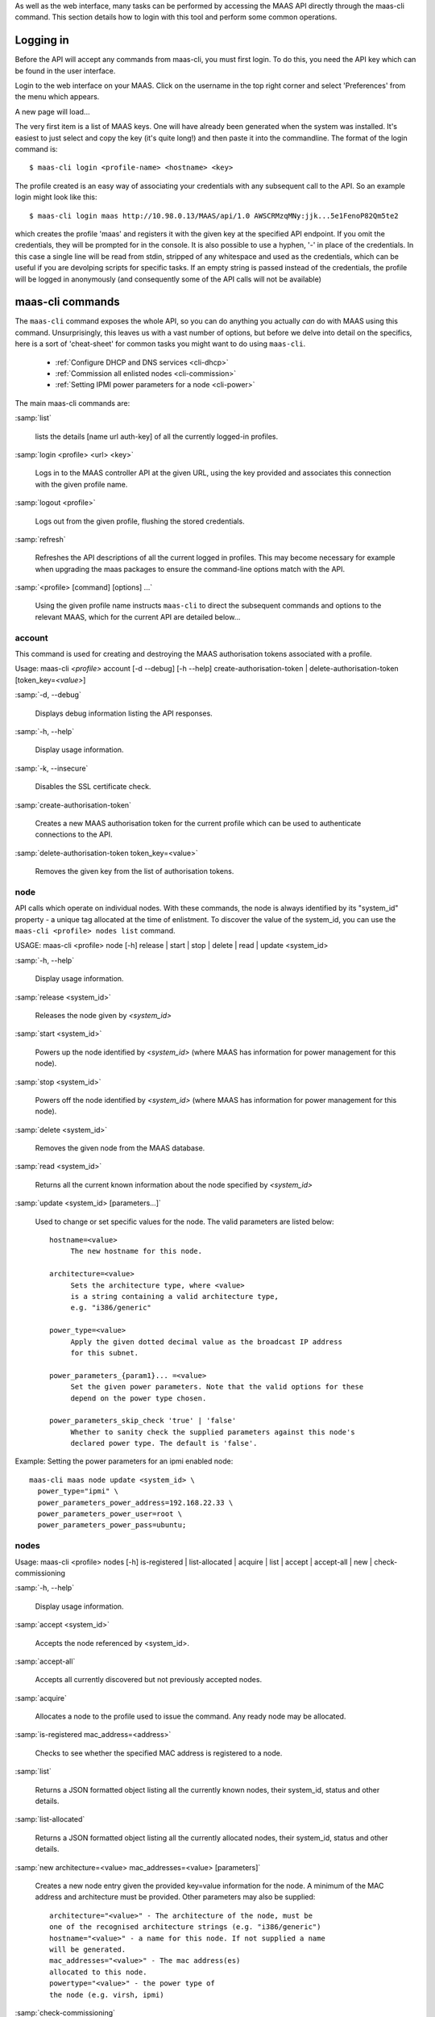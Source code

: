 
As well as the web interface, many tasks can be performed by accessing
the MAAS API directly through the maas-cli command. This section
details how to login with this tool and perform some common
operations.

.. _api-key:

Logging in
----------

Before the API will accept any commands from maas-cli, you must first
login. To do this, you need the API key which can be found in the user
interface.

Login to the web interface on your MAAS. Click on the username in the
top right corner and select 'Preferences' from the menu which appears.

.. only:: html
.. image:: media/maascli-prefs.*

A new page will load... 

.. image:: media/maascli-key.*

The very first item is a list of MAAS keys. One will have already been
generated when the system was installed. It's easiest to just select
and copy the key (it's quite long!) and then paste it into the
commandline. The format of the login command is::

 $ maas-cli login <profile-name> <hostname> <key>

The profile created is an easy way of associating your credentials with any 
subsequent call to the API. So an example login might look like this::

$ maas-cli login maas http://10.98.0.13/MAAS/api/1.0 AWSCRMzqMNy:jjk...5e1FenoP82Qm5te2

which creates the profile 'maas' and registers it with the given key at the 
specified API endpoint.
If you omit the credentials, they will be prompted for in the console. It is 
also possible to use  a hyphen, '-' in place of the credentials. In this case a 
single line will be read from stdin, stripped of any whitespace and used as the 
credentials, which can be useful if you are devolping scripts for specific 
tasks.
If an empty string is passed instead of the credentials, the profile will be 
logged in anonymously (and consequently some of the API calls will not be 
available)


maas-cli commands
-----------------

The ``maas-cli`` command exposes the whole API, so you can do anything
you actually *can* do with MAAS using this command. Unsurprisingly,
this leaves us with a vast number of options, but before we delve into
detail on the specifics, here is a sort of 'cheat-sheet' for common
tasks you might want to do using ``maas-cli``.

  *  :ref:`Configure DHCP and DNS services <cli-dhcp>`

  *  :ref:`Commission all enlisted nodes <cli-commission>`

  *  :ref:`Setting IPMI power parameters for a node <cli-power>`

The main maas-cli commands are:

.. program:: maas-cli

:samp:`list`

  lists the details [name url auth-key] of all the currently logged-in
  profiles.

:samp:`login <profile> <url> <key>`

  Logs in to the MAAS controller API at the given URL, using the key
  provided and associates this connection with the given profile name.

:samp:`logout <profile>` 

  Logs out from the given profile, flushing the stored credentials.

:samp:`refresh`

  Refreshes the API descriptions of all the current logged in
  profiles. This may become necessary for example when upgrading the
  maas packages to ensure the command-line options match with the API.

:samp:`<profile> [command] [options] ...`

  Using the given profile name instructs ``maas-cli`` to direct the
  subsequent commands and options to the relevant MAAS, which for the
  current API are detailed below...


account
^^^^^^^
This command is used for creating and destroying the
MAAS authorisation tokens associated with a profile.

Usage: maas-cli *<profile>* account [-d --debug] [-h --help]
create-authorisation-token | delete-authorisation-token [token_key=\
*<value>*]

.. program:: maas-cli account

:samp:`-d, --debug`

   Displays debug information listing the API responses.
	
:samp:`-h, --help`

   Display usage information.

:samp:`-k, --insecure` 

   Disables the SSL certificate check.

:samp:`create-authorisation-token`

    Creates a new MAAS authorisation token for the current profile
    which can be used to authenticate connections to the API.

:samp:`delete-authorisation-token token_key=<value>`

    Removes the given key from the list of authorisation tokens.




.. boot-images - not useful in user context
.. ^^^^^^^^^^^


.. files - not useful in user context
.. ^^^^^


node
^^^^

API calls which operate on individual nodes. With these commands, the
node is always identified by its "system_id" property - a unique tag
allocated at the time of enlistment. To discover the value of the
system_id, you can use the ``maas-cli <profile> nodes list`` command.

USAGE: maas-cli <profile> node [-h] release | start | stop | delete |
read | update <system_id>

.. program:: maas-cli node

:samp:`-h, --help`

   Display usage information.

:samp:`release <system_id>`

   Releases the node given by *<system_id>*

:samp:`start <system_id>`
 
   Powers up the node identified by *<system_id>* (where MAAS has
   information for power management for this node).

:samp:`stop <system_id>`
 
   Powers off the node identified by *<system_id>* (where MAAS has
   information for power management for this node).

:samp:`delete <system_id>`
 
   Removes the given node from the MAAS database.

:samp:`read <system_id>`
 
   Returns all the current known information about the node specified
   by *<system_id>*

:samp:`update <system_id> [parameters...]`
 
   Used to change or set specific values for the node. The valid
   parameters are listed below::

      hostname=<value>
           The new hostname for this node.

      architecture=<value> 
           Sets the architecture type, where <value>
           is a string containing a valid architecture type,
           e.g. "i386/generic"

      power_type=<value> 
           Apply the given dotted decimal value as the broadcast IP address 
           for this subnet.

      power_parameters_{param1}... =<value> 
           Set the given power parameters. Note that the valid options for these 
           depend on the power type chosen.

      power_parameters_skip_check 'true' | 'false' 
           Whether to sanity check the supplied parameters against this node's 
           declared power type. The default is 'false'.



.. _cli-power:

Example: Setting the power parameters for an ipmi enabled node::

  maas-cli maas node update <system_id> \
    power_type="ipmi" \
    power_parameters_power_address=192.168.22.33 \
    power_parameters_power_user=root \
    power_parameters_power_pass=ubuntu;




nodes
^^^^^

Usage: maas-cli <profile> nodes [-h] is-registered | list-allocated |
acquire | list | accept | accept-all | new | check-commissioning

.. program:: maas-cli nodes

:samp:`-h, --help`

   Display usage information.


:samp:`accept <system_id>`

   Accepts the node referenced by <system_id>.

:samp:`accept-all`

   Accepts all currently discovered but not previously accepted nodes.

:samp:`acquire`

   Allocates a node to the profile used to issue the command. Any
   ready node may be allocated.

:samp:`is-registered mac_address=<address>`

   Checks to see whether the specified MAC address is registered to a
   node.

:samp:`list`

   Returns a JSON formatted object listing all the currently known
   nodes, their system_id, status and other details.

:samp:`list-allocated`

   Returns a JSON formatted object listing all the currently allocated
   nodes, their system_id, status and other details.

:samp:`new architecture=<value> mac_addresses=<value> [parameters]`

   Creates a new node entry given the provided key=value information
   for the node. A minimum of the MAC address and architecture must be
   provided. Other parameters may also be supplied::

     architecture="<value>" - The architecture of the node, must be
     one of the recognised architecture strings (e.g. "i386/generic")
     hostname="<value>" - a name for this node. If not supplied a name
     will be generated.
     mac_addresses="<value>" - The mac address(es)
     allocated to this node.
     powertype="<value>" - the power type of
     the node (e.g. virsh, ipmi)


:samp:`check-commissioning`

   Displays current status of nodes in the commissioning phase. Any
   that have not returned before the system timeout value are listed
   as "failed".

.. _cli-commission:

Examples:
Accept and commission all discovered nodes::

 $ maas-cli maas nodes accept-all

List all known nodes::

 $ maas-cli maas nodes list

Filter the list using specific key/value pairs::

 $ maas-cli maas nodes list architecture="i386/generic"



node-groups
^^^^^^^^^^^
Usage: maas-cli <profile> node-groups [-d --debug] [-h --help] [-k
--insecure] register | list | refresh-workers | accept | reject

.. program:: maas-cli node-groups

:samp:`-d, --debug`

   Displays debug information listing the API responses.
	
:samp:`-h, --help`

   Display usage information.

:samp:`-k, --insecure`

   Disables the SSL certificate check.

:samp:`register uuid=<value> name=<value> interfaces=<json_string>`
   
   Registers a new node group with the given name and uuid. The
   interfaces parameter must be supplied in the form of a JSON string
   comprising the key/value data for the interface to be used, for
   example: interface='["ip":"192.168.21.5","interface":"eth1", \
   "subnet_mask":"255.255.255.0","broadcast_ip":"192.168.21.255", \
   "router_ip":"192.168.21.1", "ip_range_low":"192.168.21.10", \
   "ip_range_high":"192.168.21.50"}]'

:samp:`list`

   Returns a JSON list of all currently defined node groups.   

:samp:`refresh_workers`

   It sounds a bit like they will get a cup of tea and a
   biscuit. Actually this just sends each node-group worker an update
   of its credentials (API key, node-group name). This command is
   usually not needed at a user level, but is often used by worker
   nodes.

:samp:`accept <uuid>`
   
   Accepts a node-group or number of nodegroups indicated by the
   supplied UUID

:samp:`reject <uuid>`

   Rejects a node-group or number of nodegroups indicated by the
   supplied UUID



node-group-interface
^^^^^^^^^^^^^^^^^^^^
For managing the interfaces. See also :ref:`node_group_interfaces`

Usage: maas-cli *<profile>* node-group-interfaces [-d --debug] [-h
--help] [-k --insecure] read | update | delete [parameters...]

..program:: maas-cli node-group-interface

:samp:`read <uuid> <interface>`
   
   Returns the current settings for the given UUID and interface

:samp:`update [parameters]`
   
   Changes the settings for the interface according to the given
   parameters::

      management=  0 | 1 | 2
           The service to be managed on the interface ( 0= none, 1=DHCP, 2=DHCP 
           and DNS).

      subnet_mask=<value>
           Apply the given dotted decimal value as the subnet mask.

      broadcast_ip=<value>
           Apply the given dotted decimal value as the broadcast IP address for 
           this subnet.

      router_ip=<value>
           Apply the given dotted decimal value as the default router address 
           for this subnet.

      ip_range_low=<value>
           The lowest value of IP address to allocate via DHCP

      ip_range_high=<value>
           The highest value of IP address to allocate via DHCP 

:samp:`delete <uuid> <interface>`

   Removes the entry for the given UUID and interface.
   
.. _cli-dhcp:

Example:
Configuring DHCP and DNS.

To enable MAAS to manage DHCP and DNS, it needs to be supplied with the relevant 
interface information. To do this we need to first determine the UUID of the
node group affected::

 $ uuid=$(maas-cli <profile> node-groups list | grep uuid | cut -d\" -f4)
 
Once we have the UUID we can use this to update the node-group-interface for
that nodegroup, and pass it the relevant interface details::

 $ maas-cli <profile> node-group-interface update $uuid eth0 \
         ip_range_high=192.168.123.200    \
         ip_range_low=192.168.123.100     \
         management=2                     \
         broadcast_ip=192.168.123.255     \
         router_ip=192.168.123.1          \

Replacing the example values with those required for this network. The only 
non-obvious parameter is 'management' which takes the values 0 (no management), 1
(manage DHCP) and 2 (manage DHCP and DNS).


.. _node-group-interfaces
node-group-interfaces
^^^^^^^^^^^^^^^^^^^^^

The node-group-interfaces commands are used for configuring the
management of DHCP and DNS services where these are managed by MAAS.

Usage: maas-cli *<profile>* node-group-interfaces [-d --debug] [-h
--help] [-k --insecure] list | new [parameters...]

.. program:: maas-cli node-group-interfaces

:samp:`-d, --debug`

   Displays debug information listing the API responses.
	
:samp:`-h, --help`

   Display usage information.

:samp:`-k, --insecure`

   Disables the SSL certificate check.

:samp:`list <label>`

   Lists the current stored configurations for the given identifier
   <label> in a key:value format which should be easy to decipher.

        
:samp:`new <label> ip=<value> interface=<if_device> [parameters...]`
              
   Creates a new interface group. The required parameters are the IP
   address and the network interface this appies to (e.g. eth0). In
   order to do anything useful, further parameters are required::

      management= 0 | 1 | 2 
           The service to be managed on the interface
           ( 0= none, 1=DHCP, 2=DHCP and DNS).

      subnet_mask=<value>
           Apply the given dotted decimal value as the subnet mask.

      broadcast_ip=<value> 
           Apply the given dotted decimal value as the
           broadcast IP address for this subnet.

      router_ip=<value> 
           Apply the given dotted decimal value as the
           default router address for this subnet.

      ip_range_low=<value>
           The lowest value of IP address to allocate via DHCP

      ip_range_high=<value>
           The highest value of IP address to allocate via DHCP




tag 
^^^

Usage: maas-cli <profile> tag read | update-nodes | rebuild | update |
  nodes | delete 

.. program:: maas-cli tag

:samp:`read <tag_name>`
   
   Returns information on the tag specified by <name>

:samp:`update-nodes <tag_name> [add=<system_id>] [remove=<system_id>] [nodegroup=<system_id>]`

   Applies or removes the given tag from a list of nodes specified by
   either or both of add="<system_id>" and remove="<system_id>". The
   nodegroup parameter, which restricts the operations to a particular
   nodegroup, is optional, but only the superuser can execute this
   command without it.

:samp:`rebuild`

   Triggers a rebuild of the tag to node mapping. 

:samp:`update <tag_name> [name=<value>] | [comment=<value>]|[definition=<value>]`
   
   Updates the tag identified by tag_name. Any or all of name,comment
   and definition may be supplied as parameters. If no parameters are
   supplied, this command returns the current values.

:samp:`nodes <tag_name>`

   Returns a list of nodes which are associated with the given tag.

:samp:`delete <tag_name>`

   Deletes the given tag.

tags 
^^^^ 
Tags are a really useful way of identifying nodes with particular 
characteristics. 

.. only:: html For more information on how to use them effectively, please see :ref:`deploy-tags`

Usage: maas-cli <profile> tag [-d --debug] [-h --help] [-k
--insecure] list | new

.. program:: maas-cli tag

:samp:`-d, --debug`

   Displays debug information listing the API responses.
	
:samp:`-h, --help`

   Display usage information.

:samp:`-k, --insecure` 

   Disables the SSL certificate check.

:samp:`list`
  
   Returns a JSON object listing all the current tags known by the MAAS server

:samp:`create name=<value> definition=<value> [comment=<value>]`

   Creates a new tag with the given name and definition. A comment is
   optional. Names must be unique, obviously - an error will be
   returned if the given name already exists. The definition is in the form of 
   an XPath expression which parses the XML returned by running ``lshw`` on the 
   node.
   
Example:
Adding a tag to all nodes which have an Intel GPU::

   $ maas-cli maas tags new name='intel-gpu' \
       comment='Machines which have an Intel display driver' \
       definition='contains(//node[@id="display"]/vendor, "Intel")
 

unused commands 
^^^^^^^^^^^^^^^ 
Because the ``maas-cli`` command exposes all of the API, it also lists
some command options which are not really intended for end users, such
as the "file" and "boot-images" options.


